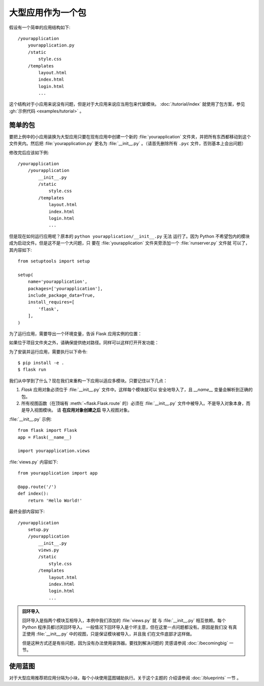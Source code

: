 大型应用作为一个包
===================

假设有一个简单的应用结构如下::

    /yourapplication
        yourapplication.py
        /static
            style.css
        /templates
            layout.html
            index.html
            login.html
            ...

这个结构对于小应用来说没有问题，但是对于大应用来说应当用包来代替模块。
:doc:`/tutorial/index` 就使用了包方案，参见
:gh:`示例代码 <examples/tutorial>` 。


简单的包
---------------

要把上例中的小应用装换为大型应用只要在现有应用中创建一个新的
:file:`yourapplication` 文件夹，并把所有东西都移动到这个文件夹内。然后把
:file:`yourapplication.py` 更名为 :file:`__init__.py` 。（请首先删除所有
``.pyc`` 文件，否则基本上会出问题）

修改完后应该如下例::

    /yourapplication
        /yourapplication
            __init__.py
            /static
                style.css
            /templates
                layout.html
                index.html
                login.html
                ...

但是现在如何运行应用呢？原本的 ``python yourapplication/__init__.py`` 无法
运行了。因为 Python 不希望包内的模块成为启动文件。但是这不是一个大问题，只
要在 :file:`yourapplication` 文件夹旁添加一个 :file:`runserver.py` 文件就
可以了，其内容如下::

    from setuptools import setup

    setup(
        name='yourapplication',
        packages=['yourapplication'],
        include_package_data=True,
        install_requires=[
            'flask',
        ],
    )

为了运行应用，需要导出一个环境变量，告诉 Flask 应用实例的位置：

.. tabs::

   .. group-tab:: Bash

      .. code-block:: text

         $ export FLASK_APP=yourapplication

   .. group-tab:: CMD

      .. code-block:: text

         > set FLASK_APP=yourapplication

   .. group-tab:: Powershell

      .. code-block:: text

         > $env:FLASK_APP = "yourapplication"


如果位于项目文件夹之外，请确保提供绝对路径。同样可以这样打开开发功能：

.. tabs::

   .. group-tab:: Bash

      .. code-block:: text

         $ export FLASK_ENV=development

   .. group-tab:: CMD

      .. code-block:: text

         > set FLASK_ENV=development

   .. group-tab:: Powershell

      .. code-block:: text

         > $env:FLASK_ENV = "development"


为了安装并运行应用，需要执行以下命令::

    $ pip install -e .
    $ flask run

我们从中学到了什么？现在我们来重构一下应用以适应多模块。只要记住以下几点：

1. `Flask` 应用对象必须位于 :file:`__init__.py` 文件中。这样每个模块就可以
   安全地导入了，且  `__name__` 变量会解析到正确的包。
2. 所有视图函数（在顶端有 :meth:`~flask.Flask.route` 的）必须在
   :file:`__init__.py` 文件中被导入。不是导入对象本身，而是导入视图模块。
   请 **在应用对象创建之后** 导入视图对象。
   
:file:`__init__.py` 示例::

    from flask import Flask
    app = Flask(__name__)

    import yourapplication.views

:file:`views.py` 内容如下::

    from yourapplication import app

    @app.route('/')
    def index():
        return 'Hello World!'

最终全部内容如下::

    /yourapplication
        setup.py
        /yourapplication
            __init__.py
            views.py
            /static
                style.css
            /templates
                layout.html
                index.html
                login.html
                ...

.. admonition:: 回环导入

   回环导入是指两个模块互相导入，本例中我们添加的 :file:`views.py` 就
   与 :file:`__init__.py` 相互依赖。每个 Python 程序员都讨厌回环导入。
   一般情况下回环导入是个坏主意，但在这里一点问题都没有。原因是我们没
   有真正使用 :file:`__init__.py` 中的视图，只是保证模块被导入，并且我
   们在文件底部才这样做。

   但是这种方式还是有些问题，因为没有办法使用装饰器。要找到解决问题的
   灵感请参阅 :doc:`/becomingbig` 一节。

.. _working-with-modules:

使用蓝图
-----------------------

对于大型应用推荐把应用分隔为小块，每个小块使用蓝图辅助执行。关于这个主题的
介绍请参阅 :doc:`/blueprints` 一节 。

